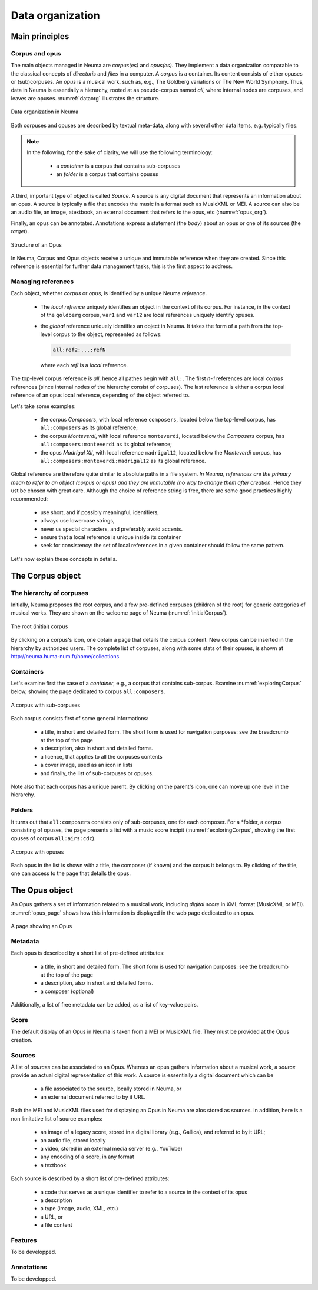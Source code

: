 .. _chap-dataorg:

#################
Data organization
#################



***************
Main principles
***************

Corpus and opus
===============

The main objects managed in Neuma are *corpus(es)* and *opus(es)*. They 
implement a data organization comparable to the classical
concepts of *directoris* and *files* in a computer. A *corpus*
is a container. Its content consists of either 
opuses or (sub)corpuses. 
An *opus* is a musical work, such as, e.g., The Goldberg variations
or The New World Symphony. Thus, data in Neuma is essentially
a hierarchy,  rooted at as pseudo-corpus named *all*, where internal nodes
are corpuses, and leaves are opuses. :numref:`dataorg` illustrates the structure.

.. _dataorg:
.. figure:: ./figures/dataorg.png       
        :width: 90%
        :align: center
   
        Data organization in Neuma

Both corpuses and opuses are described by textual meta-data, along
with several other data items, e.g. typically files.

.. note:: In the following, for the sake of clarity, we will use 
   the following terminology:
   
     - a *container* is a corpus that contains sub-corpuses
     - an *folder* is a corpus that contains opuses

A third, important type of object is called *Source*. A source is
any digital document that represents an information about an opus. 
A source is typically a file that encodes the music in a format such as
MusicXML or MEI. A source can also be an audio file, an image, atextbook, an
external document that refers to the opus, etc (:numref:`opus_org`). 

Finally, an opus can be annotated. Annotations express a statement
(the *body*) about an opus or one of its sources (the *target*).


.. _opus_org:
.. figure:: ./figures/opus_org.png       
        :width: 90%
        :align: center
   
        Structure of an Opus


In Neuma, Corpus and Opus objects
receive a unique and immutable reference when they are
created. Since this reference is essential for further data 
management tasks, this is the first aspect to address.

Managing references
===================

Each object, whether *corpus* or *opus*, is identified by a unique Neuma *reference*. 

 - The *local refrence* uniquely identifies an object in the context of
   its corpus. For instance, in the context of the ``goldberg`` corpus,
   ``var1`` and ``var12`` are local references uniquely identify opuses.
 - the *global* reference uniquely identifies an object in Neuma. It 
   takes the form of a path from the top-level corpus to the object, 
   represented as follows:

   .. code-block:: text
   
         all:ref2:...:refN
         
   where each *refi* is a *local* reference. 
   
The top-level corpus
reference is *all*, hence all pathes begin with ``all:``.
The first *n-1* references are local *corpus* references (since
internal nodes of the hierarchy consist of corpuses). 
The last reference is either a corpus local
reference of an opus local reference, depending of the 
object referred to.

Let's take some examples:

  - the corpus *Composers*, with local reference ``composers``, located
    below the top-level corpus, has ``all:composers`` as its global reference;
  - the corpus *Monteverdi*, with local reference ``monteverdi``, located
    below the *Composers* corpus, has ``all:composers:monteverdi`` as its global reference;
  - the opus *Madrigal XII*,  with local reference ``madrigal12``, located
    below the *Monteverdi* corpus, has ``all:composers:monteverdi:madrigal12`` as 
    its global reference.

Global reference are therefore quite similar to  absolute paths in a file system. 
*In Neuma, references are the primary mean to refer to an object (corpus or opus)
and they are immutable (no way to change them after creation*. Hence they
ust be chosen with great care.
Although the choice of reference string is free, there are some good practices highly
recommended:

  - use short, and if possibly meaningful, identifiers,
  - allways use lowercase strings,
  - never us special characters, and preferably avoid accents.
  - ensure that a local reference is unique inside its container
  - seek for consistency: the set of local references in a given container
    should follow the same pattern.

Let's now explain these concepts in details.

*****************
The Corpus object
*****************

The hierarchy of corpuses
=========================

Initially, Neuma proposes the root corpus, and a few pre-defined corpuses 
(children of the root) for generic 
categories of musical works. They are shown on the welcome page of Neuma
(:numref:`initialCorpus`).

.. _initialCorpus:
.. figure:: ./figures/initialCorpus.png       
        :width: 90%
        :align: center
   
        The root (initial) corpus

By clicking on a corpus's icon, one obtain a page that 
details the corpus content. 
New corpus can be inserted in the hierarchy by authorized users. 
The complete list of corpuses, along with some stats of their opuses,
is shown at http://neuma.huma-num.fr/home/collections

Containers
==========

Let's examine first the case
of a *container*, e.g., a corpus that contains
sub-corpus. Examine :numref:`exploringCorpus` below,
showing the page dedicated to corpus ``all:composers``.

.. _exploringCorpus:
.. figure:: ./figures/exploringCorpus.png       
        :width: 90%
        :align: center
   
        A corpus with sub-corpuses

Each corpus consists first of some general informations:

  - a title, in short and detailed form. The short form is 
    used for navigation purposes: see the breadcrumb at the top of the page
  - a description, also in short and detailed forms.
  - a licence, that applies to all the corpuses contents
  - a cover image, used as an icon in lists
  - and finally, the list of sub-corpuses or opuses.

Note also that each corpus has a unique parent. By clicking
on the parent's icon, one can move up one level in the hierarchy.

Folders
=======

It turns out that ``all:composers`` consists only of sub-corpuses,
one for each composer. For a *folder, a corpus consisting of opuses, the page 
presents a list with a music score incipit (:numref:`exploringCorpus`, showing
the first opuses of corpus ``all:airs:cdc``).

.. _exploringCorpus2:
.. figure:: ./figures/exploringCorpus2.png       
        :width: 90%
        :align: center
   
        A corpus with opuses

Each opus in the list is shown with a title, the composer (if known)
and the corpus it belongs to. By clicking of the title, one can access
to the page that details the opus.

***************
The Opus object
***************

An Opus gathers a set of information related to a musical work,
including  *digital score* in XML format (MusicXML or MEI). 
:numref:`opus_page` shows how this information is displayed in the
web page dedicated to an opus. 

.. _opus_page:
.. figure:: ./figures/opus_page.png       
        :width: 90%
        :align: center
   
        A page showing an Opus

Metadata
========

Each opus is described by a short list of pre-defined attributes:

  - a title, in short and detailed form. The short form is 
    used for navigation purposes: see the breadcrumb at the top of the page
  - a description, also in short and detailed forms.
  - a composer (optional)

Additionally, a list of free metadata can be added, as a list of key-value pairs.

Score
=====

The default display of an Opus in Neuma is taken from a MEI or MusicXML file. They
must be provided at the Opus creation.

Sources
=======

A list of *sources* can be associated to an Opus. Whereas an opus gathers
information about a musical work, a *source* provide an actual
digital representation of this work.  A source is essentially a digital document
which can be

  - a file associated to the source, locally stored in Neuma, or
  - an external document referred to by it URL.
 
Both the MEI and MusicXML files used for displaying an Opus in Neuma are alos stored
as sources. In addition, here is a non limitative list of source examples:

  - an image of a legacy score, stored in a digital library (e.g., Gallica), and referred to by it URL;
  - an audio file, stored locally
  - a video, stored in an external media server (e.g., YouTube) 
  - any encoding of a score, in any format
  - a textbook
  
Each source is described by a short list of pre-defined attributes:

 - a code that serves as a unique identifier to refer to a source in the context of its opus
 - a description
 - a type (image, audio, XML, etc.)
 - a URL, or
 - a file content
 
Features
========

To be developped.

Annotations
===========

To be developped.


